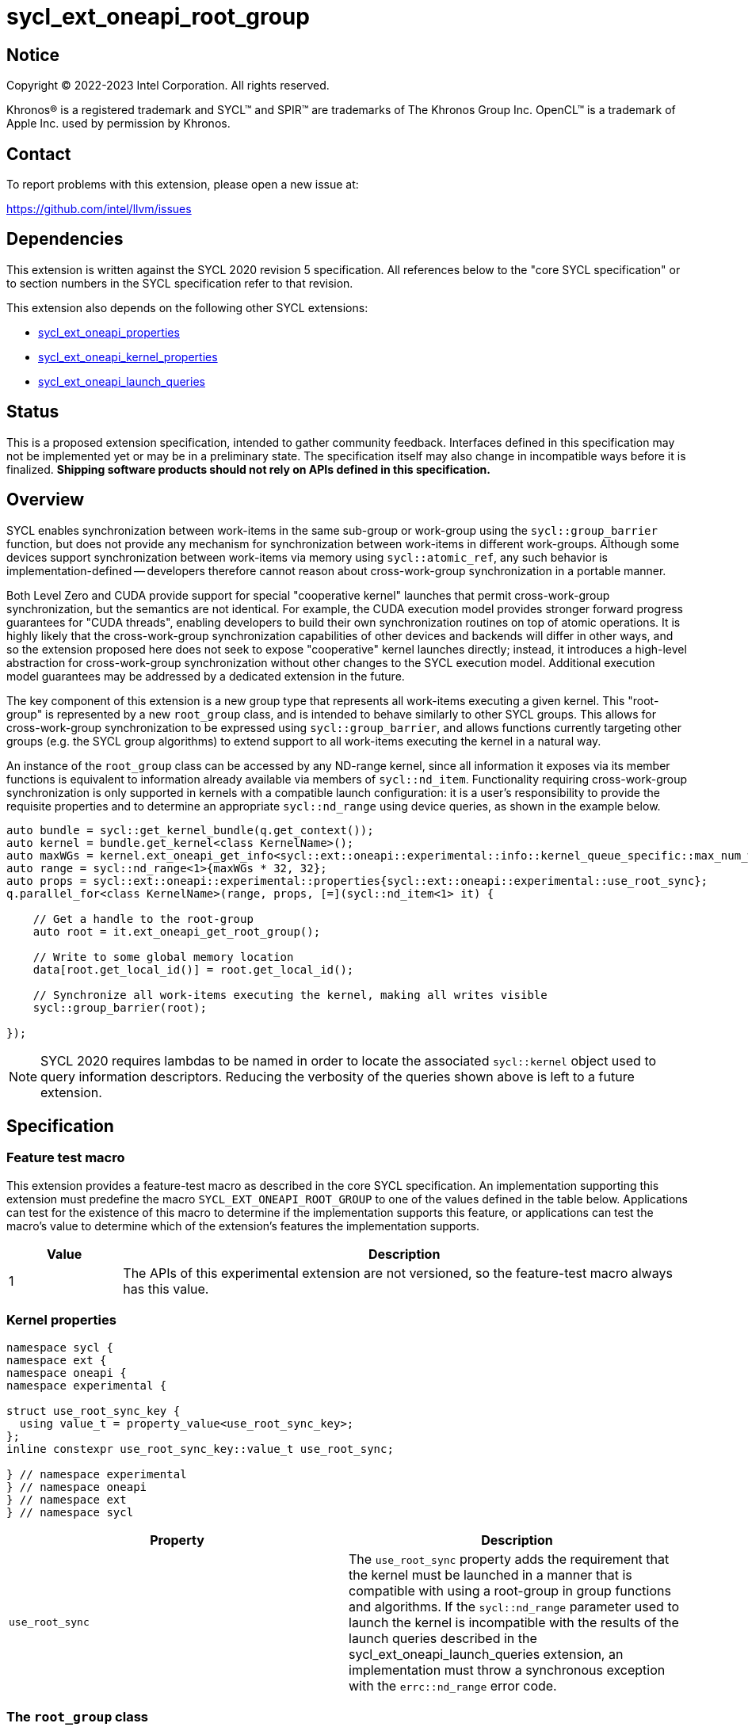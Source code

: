 = sycl_ext_oneapi_root_group

:source-highlighter: coderay
:coderay-linenums-mode: table

// This section needs to be after the document title.
:doctype: book
:toc2:
:toc: left
:encoding: utf-8
:lang: en
:dpcpp: pass:[DPC++]

// Set the default source code type in this document to C++,
// for syntax highlighting purposes.  This is needed because
// docbook uses c++ and html5 uses cpp.
:language: {basebackend@docbook:c++:cpp}


== Notice

[%hardbreaks]
Copyright (C) 2022-2023 Intel Corporation.  All rights reserved.

Khronos(R) is a registered trademark and SYCL(TM) and SPIR(TM) are trademarks
of The Khronos Group Inc.  OpenCL(TM) is a trademark of Apple Inc. used by
permission by Khronos.


== Contact

To report problems with this extension, please open a new issue at:

https://github.com/intel/llvm/issues


== Dependencies

This extension is written against the SYCL 2020 revision 5 specification.  All
references below to the "core SYCL specification" or to section numbers in the
SYCL specification refer to that revision.

This extension also depends on the following other SYCL extensions:

* link:../experimental/sycl_ext_oneapi_properties.asciidoc[
  sycl_ext_oneapi_properties]
* link:../experimental/sycl_ext_oneapi_kernel_properties.asciidoc[
  sycl_ext_oneapi_kernel_properties]
* link:../proposed/sycl_ext_oneapi_launch_queries.asciidoc[
  sycl_ext_oneapi_launch_queries]


== Status

This is a proposed extension specification, intended to gather community
feedback.  Interfaces defined in this specification may not be implemented yet
or may be in a preliminary state.  The specification itself may also change in
incompatible ways before it is finalized.  *Shipping software products should
not rely on APIs defined in this specification.*


== Overview

SYCL enables synchronization between work-items in the same sub-group or
work-group using the `sycl::group_barrier` function, but does not provide any
mechanism for synchronization between work-items in different work-groups.
Although some devices support synchronization between work-items via memory
using `sycl::atomic_ref`, any such behavior is implementation-defined --
developers therefore cannot reason about cross-work-group synchronization in a
portable manner.

Both Level Zero and CUDA provide support for special "cooperative kernel"
launches that permit cross-work-group synchronization, but the semantics are
not identical. For example, the CUDA execution model provides stronger forward
progress guarantees for "CUDA threads", enabling developers to build their own
synchronization routines on top of atomic operations. It is highly likely that
the cross-work-group synchronization capabilities of other devices and backends
will differ in other ways, and so the extension proposed here does not seek to
expose "cooperative" kernel launches directly; instead, it introduces a
high-level abstraction for cross-work-group synchronization without other
changes to the SYCL execution model. Additional execution model guarantees may
be addressed by a dedicated extension in the future.

The key component of this extension is a new group type that represents all
work-items executing a given kernel. This "root-group" is represented by a new
`root_group` class, and is intended to behave similarly to other SYCL groups.
This allows for cross-work-group synchronization to be expressed using
`sycl::group_barrier`, and allows functions currently targeting other groups
(e.g. the SYCL group algorithms) to extend support to all work-items executing
the kernel in a natural way.

An instance of the `root_group` class can be accessed by any ND-range kernel,
since all information it exposes via its member functions is equivalent to
information already available via members of `sycl::nd_item`. Functionality
requiring cross-work-group synchronization is only supported in kernels with
a compatible launch configuration: it is a user's responsibility to provide
the requisite properties and to determine an appropriate `sycl::nd_range`
using device queries, as shown in the example below.

[source,c++]
----
auto bundle = sycl::get_kernel_bundle(q.get_context());
auto kernel = bundle.get_kernel<class KernelName>();
auto maxWGs = kernel.ext_oneapi_get_info<sycl::ext::oneapi::experimental::info::kernel_queue_specific::max_num_work_group_sync>(q);
auto range = sycl::nd_range<1>{maxWGs * 32, 32};
auto props = sycl::ext::oneapi::experimental::properties{sycl::ext::oneapi::experimental::use_root_sync};
q.parallel_for<class KernelName>(range, props, [=](sycl::nd_item<1> it) {

    // Get a handle to the root-group
    auto root = it.ext_oneapi_get_root_group();

    // Write to some global memory location
    data[root.get_local_id()] = root.get_local_id();

    // Synchronize all work-items executing the kernel, making all writes visible
    sycl::group_barrier(root);

});
----

NOTE: SYCL 2020 requires lambdas to be named in order to locate the associated
`sycl::kernel` object used to query information descriptors. Reducing the
verbosity of the queries shown above is left to a future extension.


== Specification

=== Feature test macro

This extension provides a feature-test macro as described in the core SYCL
specification.  An implementation supporting this extension must predefine the
macro `SYCL_EXT_ONEAPI_ROOT_GROUP` to one of the values defined in the table
below.  Applications can test for the existence of this macro to determine if
the implementation supports this feature, or applications can test the macro's
value to determine which of the extension's features the implementation
supports.

[%header,cols="1,5"]
|===
|Value
|Description

|1
|The APIs of this experimental extension are not versioned, so the
 feature-test macro always has this value.
|===


=== Kernel properties

[source,c++]
----
namespace sycl {
namespace ext {
namespace oneapi {
namespace experimental {

struct use_root_sync_key {
  using value_t = property_value<use_root_sync_key>;
};
inline constexpr use_root_sync_key::value_t use_root_sync;

} // namespace experimental
} // namespace oneapi
} // namespace ext
} // namespace sycl
----

|===
|Property|Description

|`use_root_sync`
|The `use_root_sync` property adds the requirement that the kernel must be
 launched in a manner that is compatible with using a root-group in group
 functions and algorithms. If the `sycl::nd_range` parameter used to launch the
 kernel is incompatible with the results of the launch queries described in the
 sycl_ext_oneapi_launch_queries extension, an implementation must throw a
 synchronous exception with the `errc::nd_range` error code.
|===


=== The `root_group` class

The `root_group` class implements all member functions common to the
`sycl::group` and `sycl::sub_group` classes.

[source,c++]
----
namespace sycl {
namespace ext {
namespace oneapi {
namespace experimental {

template <int Dimensions>
class root_group {
public:

  using id_type = id<Dimensions>;
  using range_type = range<Dimensions>;
  using linear_id_type = size_t;
  static constexpr int dimensions = Dimensions;
  static constexpr memory_scope fence_scope = memory_scope::device;

  id<Dimensions> get_group_id() const;

  id<Dimensions> get_local_id() const;

  range<Dimensions> get_group_range() const;

  range<Dimensions> get_local_range() const;

  range<Dimensions> get_max_local_range() const;

  size_t get_group_linear_id() const;

  size_t get_local_linear_id() const;

  size_t get_group_linear_range() const;

  size_t get_local_linear_range() const;

  bool leader() const;

};

} // namespace experimental
} // namespace oneapi
} // namespace ext
} // namespace sycl
----

[source,c++]
----
id<Dimensions> get_group_id() const;
----
_Returns_: An `id` representing the index of the root-group.

NOTE: This will always be an `id` with all values set to 0, since there can
only be one root-group.

[source,c++]
----
id<Dimensions> get_local_id() const;
----
_Returns_: An `id` representing the calling work-item's position within
the root-group.

NOTE: This is equivalent to calling `nd_item::get_global_id()`.

[source,c++]
----
range<Dimensions> get_group_range() const;
----
_Returns_: A `range` representing the number of root-groups.

NOTE: This will always return a `range` with all values set to 1, since there
can only be one root-group.

[source,c++]
----
range<Dimensions> get_local_range() const;
----
_Returns_: A `range` representing the number of work-items in the root-group.

NOTE: This is equivalent to calling `nd_item::get_global_range()`.

[source,c++]
----
range<Dimensions> get_max_local_range() const;
----
_Returns_: A `range` representing the number of work-items in the root-group.

NOTE: This is equivalent to calling `get_local_range()`. Since there is only
one root-group, there is only one way to define the local range. This function
is defined here only because it is defined in the `sub_group` class.

[source,c++]
----
size_t get_group_linear_id() const;
----
_Returns_: A linearized version of the `id` returned by `get_group_id()`.

[source,c++]
----
size_t get_local_linear_id() const;
----
_Returns_: A linearized version of the `id` returned by `get_local_id()`.

[source,c++]
----
size_t get_group_linear_range() const;
----
_Returns_: A linearized version of the `range` returned by `get_group_range()`.

[source,c++]
----
size_t get_local_linear_range() const;
----
_Returns_: A linearized version of the `range` returned by `get_local_range()`.

[source,c++]
----
bool leader() const;
----
_Returns_: `true` for exactly one work-item in the root-group, if the calling
work-item is the leader of the root-group, and `false` for all other work-items
in the root-group. The leader of the root-group is guaranteed to be the
work-item for which `get_local_id()` returns 0.


=== Using a `root_group`

`root_group` provides an alternative representation of the work-items executing
an ND-range kernel and exposes equivalent functionality to `sycl::nd_item` for
querying a work-item's position in the global range. In order to provide access
to information pertaining to a work-item's position in the work-group or
sub-group local range, `root_group` needs to provide a new mechanism to access
instances of the `sycl::group` and `sycl::sub_group` classes. The
`get_child_group` function provides a general form of this mechanism, allowing
developers to move down the hierarchy of fixed topology groups.

[source,c++]
----
template <typename Group>
/* type of child group */ get_child_group(Group g);
----
_Constraints_: `Group` must be one of `root_group` or `sycl::group`.

_Returns_: An instance of another fixed topology group type, representing the
child of group _g_ to which the calling work-item belongs. If `Group` is
`root_group`, the child group type is `sycl::group` with the same
dimensionality. If `Group` is `sycl::group`, the child group type is
`sycl::sub_group`.

NOTE: Although `sycl::sub_group` is a fixed topology group, it is currently
the lowest level of the hierarchy and cannot be passed to `get_child_group`.

NOTE: This extension does not provide a `get_parent_group` function because it
would be easy to use incorrectly. It is good practice for a function accepting
a group _g_ to only use the work-items in that group, to assist developers in
reasoning about requirements of the call context (e.g. converged control flow).
Dividing a group into its children is consistent with this practice, whereas
accessing the parent group is not. Developers seeking this functionality should
use the free function queries instead.


=== Synchronizing a `root_group`

Overloads accepting a `root_group` are added for the following group functions
and algorithms:

- `sycl::group_barrier`

NOTE: Support for passing the `root_group` to other group functions and
algorithms may be added in a future version of this extension.

These group functions and algorithms act as synchronization points, and can
only be used in kernels launched with the `use_root_sync` property.
Attempting to call these functions in kernels that were not launched with the
`use_root_sync` property results in undefined behavior.

NOTE: Implementations are encouraged to throw a synchronous error with the
`errc::invalid` error code if they are able to detect that a developer has
attempted to synchronize a `root_group` from an incompatible kernel launch.


=== Accessing the `root_group` instance

[source,c++]
----
namespace sycl {

template <int Dimensions = 1>
class nd_item {
 public:
   sycl::ext::oneapi::experimental::root_group<Dimensions> ext_oneapi_get_root_group() const;
};

namespace ext {
namespace oneapi {
namespace experimental {
namespace this_kernel {

template <int Dimensions>
root_group<Dimensions> get_root_group();

} // namespace this_kernel
} // namespace experimental
} // namespace oneapi
} // namespace ext
} // namespace sycl
----

[source,c++]
----
root_group<Dimensions> ext_oneapi_get_root_group() const;
----
_Returns_: A `root_group` instance representing the root-group to which the
calling work-item belongs.

[source,c++]
----
template <int Dimensions>
root_group<Dimensions> get_root_group();
----
_Preconditions_: `Dimensions` must match the dimensionality of the currently
executing kernel. The currently executing kernel must have been launched with
a `sycl::nd_range` argument.

_Returns_: A `root_group` instance representing the root-group to which the
calling work-item belongs.


== Implementation notes

This non-normative section provides information about one possible
implementation of this extension.  It is not part of the specification of the
extension's API.

An implementation of this extension using Level Zero could launch kernels
associated with the `use_root_sync` property via
`zeCommandListAppendLaunchCooperativeKernel`, and could query launch
configuration requirements using `zeKernelSuggestMaxCooperativeGroupCount`.

Similarly, an implementation of this extension using CUDA could launch kernels
associated with the `use_root_sync` property via
`cudaLaunchCooperativeKernel`, and could query launch configuration
requirements using a combination of
`cudaOccupancyMaxActiveBlocksPerMultiprocessor` and
`cudaDevAttrMultiProcessorCount`.

If a device or backend does not natively support some form of "cooperative
kernel" launch or cross-work-group synchronization, an implementation can
always fall back to a trivial implementation (e.g. kernels using root-group
synchronization are restricted to launching at most one work-group).

Detecting that a developer has attempted to synchronize a `root_group` from
an incompatible kernel launch could use a similar mechanism to that outlined in
the
link:../../../doc/design/OptionalDeviceFeatures.md[optional device features]
design document. Specifically, the overload of `sycl::group_barrier` accepting
a `root_group` could be marked with an attribute denoting that the function
requires root-group synchronization, and the compiler could propagate that
information up the static call graph.


== Issues

. Should there be a way to determine if a `root_group` supports
synchronization within a kernel?
+
--
*UNRESOLVED*: Adding this information to the type system would require a new
template argument for `sycl::nd_item<>`. Adding a runtime query would require
`sycl::nd_item<>` (or the compiler) to carry more information through the
callstack. It's unclear if this functionality is necessary or just nice to
have -- resolution of this issue depends on user and implementation experience.
--

